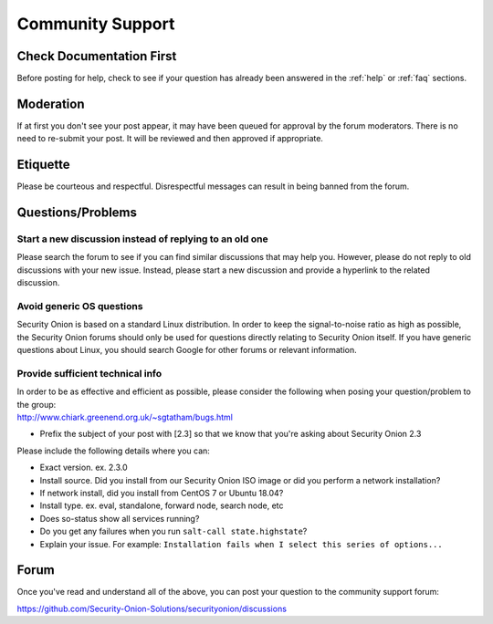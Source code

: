 .. _community-support:

Community Support
=================

Check Documentation First
-------------------------

Before posting for help, check to see if your question has already been answered in the :ref:`help` or :ref:`faq` sections.

Moderation
----------

If at first you don't see your post appear, it may have been queued for approval by the forum moderators. There is no need to re-submit your post. It will be reviewed and then approved if appropriate.

Etiquette
---------

Please be courteous and respectful. Disrespectful messages can result in being banned from the forum.

Questions/Problems
------------------

Start a new discussion instead of replying to an old one
~~~~~~~~~~~~~~~~~~~~~~~~~~~~~~~~~~~~~~~~~~~~~~~~~~~~~~~~

Please search the forum to see if you can find similar discussions that may help you. However, please do not reply to old discussions with your new issue. Instead, please start a new discussion and provide a hyperlink to the related discussion.

Avoid generic OS questions
~~~~~~~~~~~~~~~~~~~~~~~~~~

Security Onion is based on a standard Linux distribution. In order to keep the signal-to-noise ratio as high as possible, the Security Onion forums should only be used for questions directly relating to Security Onion itself. If you have generic questions about Linux, you should search Google for other forums or relevant information.

Provide sufficient technical info
~~~~~~~~~~~~~~~~~~~~~~~~~~~~~~~~~

| In order to be as effective and efficient as possible, please consider the following when posing your question/problem to the group:
| http://www.chiark.greenend.org.uk/~sgtatham/bugs.html

- Prefix the subject of your post with [2.3] so that we know that you're asking about Security Onion 2.3

Please include the following details where you can:

- Exact version. ex. 2.3.0

- Install source. Did you install from our Security Onion ISO image or did you perform a network installation?

- If network install, did you install from CentOS 7 or Ubuntu 18.04?

- Install type. ex. eval, standalone, forward node, search node, etc

- Does so-status show all services running?

- Do you get any failures when you run ``salt-call state.highstate``?

- Explain your issue. For example: ``Installation fails when I select this series of options...``

Forum
-----

Once you've read and understand all of the above, you can post your question to the community support forum:

https://github.com/Security-Onion-Solutions/securityonion/discussions

